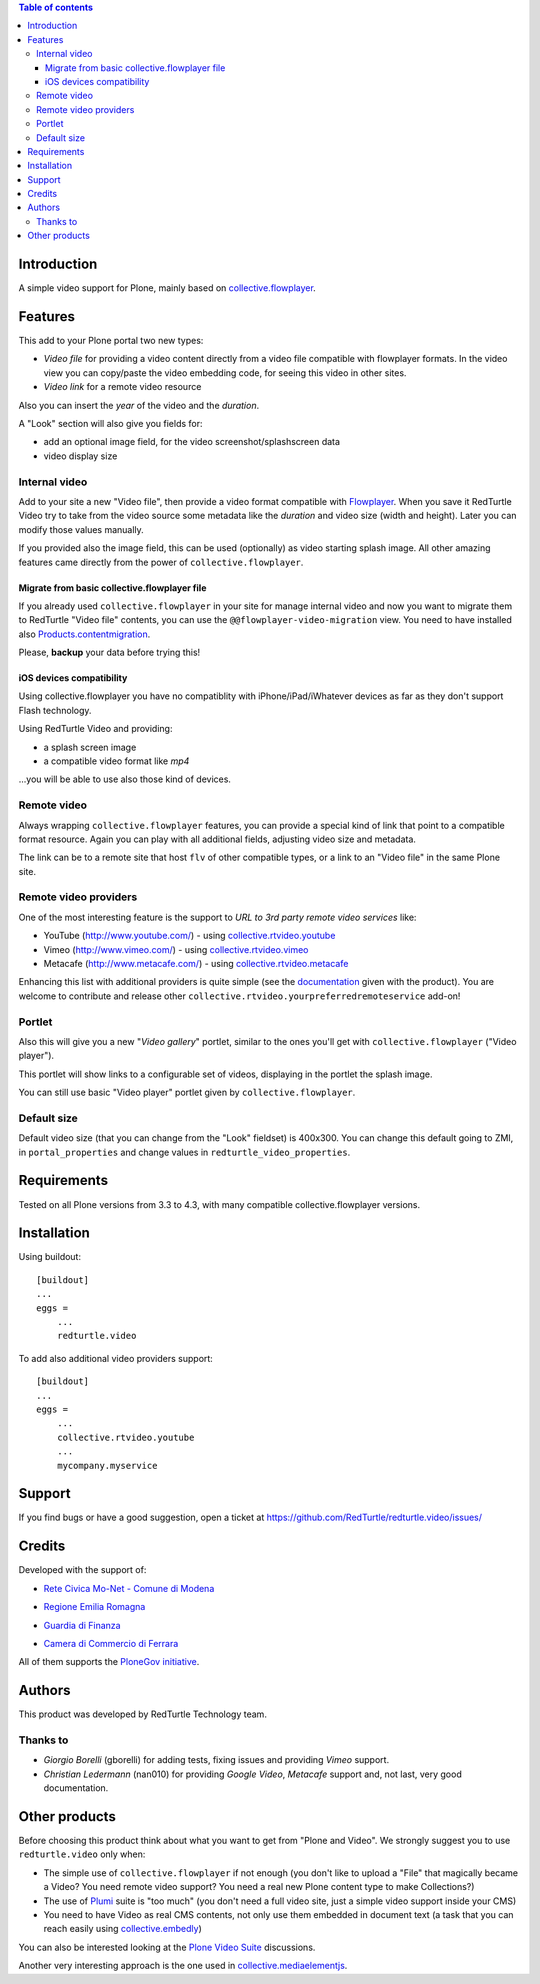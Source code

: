 .. contents:: **Table of contents**

Introduction
============

A simple video support for Plone, mainly based on `collective.flowplayer`__.

__ http://pypi.python.org/pypi/collective.flowplayer

Features
========

This add to your Plone portal two new types:

* *Video file* for providing a video content directly from a video file compatible with flowplayer
  formats. In the video view you can copy/paste the video embedding code, for seeing this video in other
  sites.
* *Video link* for a remote video resource

Also you can insert the *year* of the video and the *duration*.

A "Look" section will also give you fields for:

* add an optional image field, for the video screenshot/splashscreen data
* video display size

Internal video
--------------

Add to your site a new "Video file", then provide a video format compatible with `Flowplayer`__.
When you save it RedTurtle Video try to take from the video source some metadata like the *duration*
and video size (width and height). Later you can modify those values manually.

__ http://flowplayer.org/

.. image:: http://keul.it/images/plone/redturtle-video-0.4.0-01.png
   :alt: Video file example

If you provided also the image field, this can be used (optionally) as video starting splash image.
All other amazing features came directly from the power of ``collective.flowplayer``.

Migrate from basic collective.flowplayer file
~~~~~~~~~~~~~~~~~~~~~~~~~~~~~~~~~~~~~~~~~~~~~

If you already used ``collective.flowplayer`` in your site for manage internal video and now you want
to migrate them to RedTurtle "Video file" contents, you can use the ``@@flowplayer-video-migration`` view.
You need to have installed also `Products.contentmigration`__.

__ http://pypi.python.org/pypi/Products.contentmigration

Please, **backup** your data before trying this!

iOS devices compatibility
~~~~~~~~~~~~~~~~~~~~~~~~~

Using collective.flowplayer you have no compatiblity with iPhone/iPad/iWhatever devices as far as they
don't support Flash technology.

Using RedTurtle Video and providing:

* a splash screen image
* a compatible video format like *mp4*

...you will be able to use also those kind of devices.

.. image:: http://keul.it/images/plone/redturtle.video-0.7.0-01.png
   :alt: A Video file with iPhone

Remote video
------------

Always wrapping ``collective.flowplayer`` features, you can provide a special kind of link that point to
a compatible format resource. Again you can play with all additional fields, adjusting video size and
metadata.

The link can be to a remote site that host ``flv`` of other compatible types, or a link to an "Video file"
in the same Plone site.

Remote video providers
----------------------

One of the most interesting feature is the support to *URL to 3rd party remote video services* like:

* YouTube (http://www.youtube.com/) - using `collective.rtvideo.youtube`__
* Vimeo (http://www.vimeo.com/) - using `collective.rtvideo.vimeo`__
* Metacafe (http://www.metacafe.com/) - using `collective.rtvideo.metacafe`__

.. image:: http://keul.it/images/plone/redturtle-video-0.4.0-02.png
   :alt: Video link to a YouTube resource

Enhancing this list with additional providers is quite simple (see the `documentation`__ given with the product).
You are welcome to contribute and release other ``collective.rtvideo.yourpreferredremoteservice`` add-on!

__ http://pypi.python.org/pypi/collective.rtvideo.youtube
__ http://pypi.python.org/pypi/collective.rtvideo.vimeo
__ http://pypi.python.org/pypi/collective.rtvideo.metacafe
__ http://plone.org/products/redturtle.video/documentation/

Portlet
-------

Also this will give you a new "*Video gallery*" portlet, similar to the ones you'll get with
``collective.flowplayer`` ("Video player").

This portlet will show links to a configurable set of videos, displaying in the portlet the splash image.

You can still use basic "Video player" portlet given by ``collective.flowplayer``.

Default size
------------

Default video size (that you can change from the "Look" fieldset) is 400x300. You can change this default
going to ZMI, in ``portal_properties`` and change values in ``redturtle_video_properties``.

Requirements
============

Tested on all Plone versions from 3.3 to 4.3, with many compatible collective.flowplayer versions.

Installation
============

Using buildout::

    [buildout]
    ...
    eggs =
        ...
        redturtle.video

To add also additional video providers support::

    [buildout]
    ...
    eggs =
        ...
        collective.rtvideo.youtube
        ...
        mycompany.myservice

Support
=======

If you find bugs or have a good suggestion, open a ticket at
https://github.com/RedTurtle/redturtle.video/issues/

Credits
=======

Developed with the support of:

* `Rete Civica Mo-Net - Comune di Modena`__
  
  .. image:: http://www.comune.modena.it/grafica/logoComune/logoComunexweb.jpg
     :alt: City of Modena - logo
  
* `Regione Emilia Romagna`__

* `Guardia di Finanza`__

* `Camera di Commercio di Ferrara`__
  
  .. image:: http://www.fe.camcom.it/cciaa-logo.png/
     :alt: CCIAA Ferrara - logo
  
All of them supports the `PloneGov initiative`__.

__ http://www.comune.modena.it/
__ http://www.regione.emilia-romagna.it/
__ http://www.gdf.gov.it/
__ http://www.fe.camcom.it/
__ http://www.plonegov.it/

Authors
=======

This product was developed by RedTurtle Technology team.

.. image:: http://www.redturtle.net/redturtle_banner.png
   :alt: RedTurtle Technology Site
   :target: http://www.redturtle.it/

Thanks to
---------

* *Giorgio Borelli* (gborelli) for adding tests, fixing issues and providing *Vimeo* support.
* *Christian Ledermann* (nan010) for providing *Google Video*, *Metacafe* support and, not
  last, very good documentation.

Other products
==============

Before choosing this product think about what you want to get from "Plone and Video".
We strongly suggest you to use ``redturtle.video`` only when:

* The simple use of ``collective.flowplayer`` if not enough (you don't like to upload a "File" that magically
  became a Video? You need remote video support? You need a real new Plone content type to make Collections?)
* The use of `Plumi`__ suite is "too much" (you don't need a full video site, just a simple video support inside
  your CMS)
* You need to have Video as real CMS contents, not only use them embedded in document text (a task that you can
  reach easily using `collective.embedly`__)

You can also be interested looking at the `Plone Video Suite`__ discussions. 

Another very interesting approach is the one used in `collective.mediaelementjs`__.

__ http://plone.org/products/plumi
__ http://projects.quintagroup.com/products/wiki/collective.embedly
__ http://www.coactivate.org/projects/plone-video-sprint/project-home
__ http://pypi.python.org/pypi/collective.mediaelementjs
